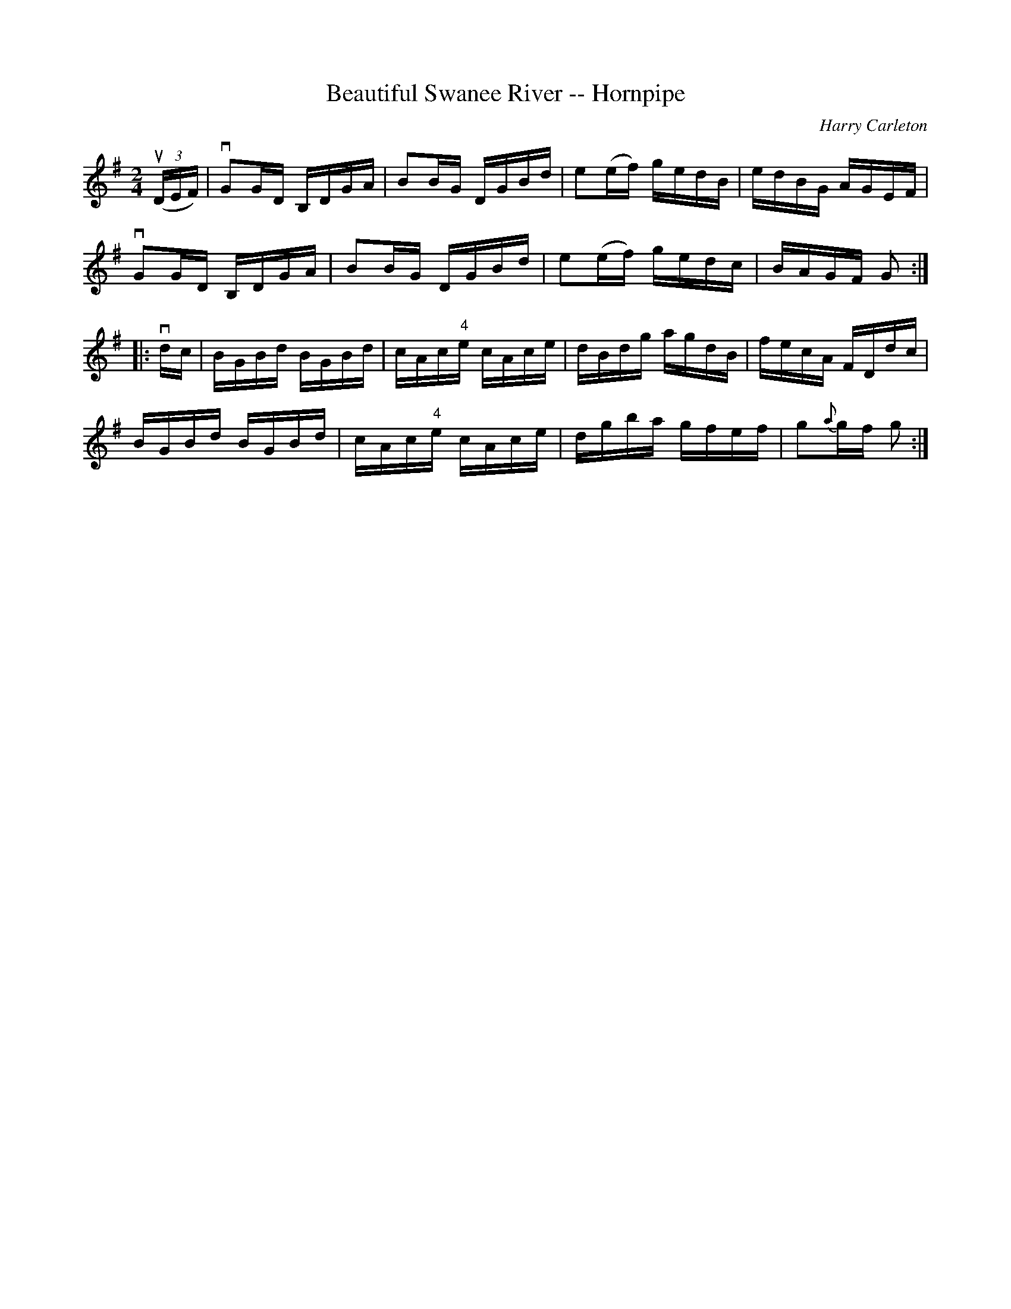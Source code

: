 X:1
T:Beautiful Swanee River -- Hornpipe
R:hornpipe
C:Harry Carleton
B:Cole's 1000 Fiddle Tunes
M:2/4
L:1/16
K:G
((3uDEF)|vG2GD B,DGA|B2BG DGBd|e2(ef) gedB|edBG AGEF|
vG2GD B,DGA|B2BG DGBd|e2(ef) gedc|BAGF G2:|
|:vdc|BGBd BGBd|cAc"4"e cAce|dBdg agdB|fecA FDdc|
BGBd BGBd|cAc"4"e cAce|dgba gfef|g2{a}gf g2:|
